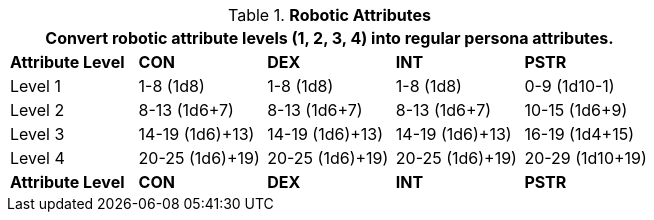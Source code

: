 // Table 5.1 Robotic Attributes
.*Robotic Attributes*
[width="75%",cols="5*^"]
|===
5+<|Convert robotic attribute levels (1, 2, 3, 4) into regular persona attributes.

s|Attribute Level
s|CON
s|DEX
s|INT
s|PSTR

|Level 1
|1-8 (1d8)
|1-8 (1d8)
|1-8 (1d8)
|0-9 (1d10-1)

|Level 2
|8-13 (1d6+7)
|8-13 (1d6+7)
|8-13 (1d6+7)
|10-15 (1d6+9)

|Level 3
|14-19 (1d6)+13)
|14-19 (1d6)+13)
|14-19 (1d6)+13)
|16-19 (1d4+15)

|Level 4
|20-25 (1d6)+19)
|20-25 (1d6)+19)
|20-25 (1d6)+19)
|20-29 (1d10+19)

s|Attribute Level
s|CON
s|DEX
s|INT
s|PSTR
|===
